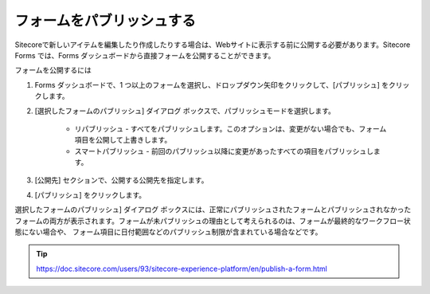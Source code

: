################################
フォームをパブリッシュする
################################

Sitecoreで新しいアイテムを編集したり作成したりする場合は、Webサイトに表示する前に公開する必要があります。Sitecore Forms では、Forms ダッシュボードから直接フォームを公開することができます。

フォームを公開するには

1. Forms ダッシュボードで、1 つ以上のフォームを選択し、ドロップダウン矢印をクリックして、[パブリッシュ] をクリックします。

2. [選択したフォームのパブリッシュ] ダイアログ ボックスで、パブリッシュモードを選択します。

    * リパブリッシュ - すべてをパブリッシュします。このオプションは、変更がない場合でも、フォーム項目を公開して上書きします。
    * スマートパブリッシュ - 前回のパブリッシュ以降に変更があったすべての項目をパブリッシュします。

3. [公開先] セクションで、公開する公開先を指定します。

4. [パブリッシュ] をクリックします。

選択したフォームのパブリッシュ] ダイアログ ボックスには、正常にパブリッシュされたフォームとパブリッシュされなかったフォームの両方が表示されます。フォームが未パブリッシュの理由として考えられるのは、フォームが最終的なワークフロー状態にない場合や、 フォーム項目に日付範囲などのパブリッシュ制限が含まれている場合などです。



.. tip:: https://doc.sitecore.com/users/93/sitecore-experience-platform/en/publish-a-form.html





